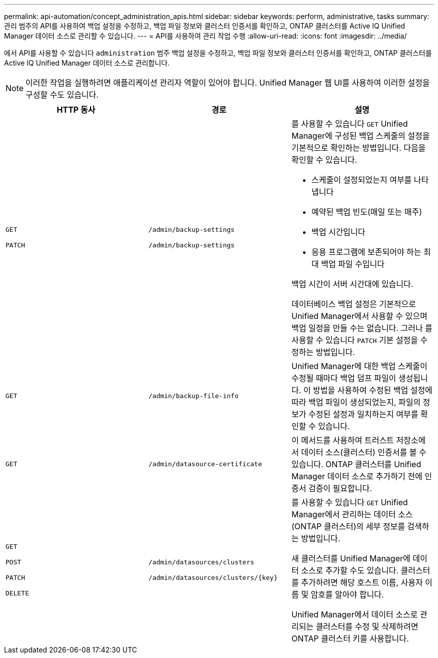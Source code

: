 ---
permalink: api-automation/concept_administration_apis.html 
sidebar: sidebar 
keywords: perform, administrative, tasks 
summary: 관리 범주의 API를 사용하여 백업 설정을 수정하고, 백업 파일 정보와 클러스터 인증서를 확인하고, ONTAP 클러스터를 Active IQ Unified Manager 데이터 소스로 관리할 수 있습니다. 
---
= API를 사용하여 관리 작업 수행
:allow-uri-read: 
:icons: font
:imagesdir: ../media/


[role="lead"]
에서 API를 사용할 수 있습니다 `administration` 범주 백업 설정을 수정하고, 백업 파일 정보와 클러스터 인증서를 확인하고, ONTAP 클러스터를 Active IQ Unified Manager 데이터 소스로 관리합니다.

[NOTE]
====
이러한 작업을 실행하려면 애플리케이션 관리자 역할이 있어야 합니다. Unified Manager 웹 UI를 사용하여 이러한 설정을 구성할 수도 있습니다.

====
[cols="3*"]
|===
| HTTP 동사 | 경로 | 설명 


 a| 
`GET`

`PATCH`
 a| 
`/admin/backup-settings`

`/admin/backup-settings`
 a| 
를 사용할 수 있습니다 `GET` Unified Manager에 구성된 백업 스케줄의 설정을 기본적으로 확인하는 방법입니다. 다음을 확인할 수 있습니다.

* 스케줄이 설정되었는지 여부를 나타냅니다
* 예약된 백업 빈도(매일 또는 매주)
* 백업 시간입니다
* 응용 프로그램에 보존되어야 하는 최대 백업 파일 수입니다


백업 시간이 서버 시간대에 있습니다.

데이터베이스 백업 설정은 기본적으로 Unified Manager에서 사용할 수 있으며 백업 일정을 만들 수는 없습니다. 그러나 를 사용할 수 있습니다 `PATCH` 기본 설정을 수정하는 방법입니다.



 a| 
`GET`
 a| 
`/admin/backup-file-info`
 a| 
Unified Manager에 대한 백업 스케줄이 수정될 때마다 백업 덤프 파일이 생성됩니다. 이 방법을 사용하여 수정된 백업 설정에 따라 백업 파일이 생성되었는지, 파일의 정보가 수정된 설정과 일치하는지 여부를 확인할 수 있습니다.



 a| 
`GET`
 a| 
`/admin/datasource-certificate`
 a| 
이 메서드를 사용하여 트러스트 저장소에서 데이터 소스(클러스터) 인증서를 볼 수 있습니다. ONTAP 클러스터를 Unified Manager 데이터 소스로 추가하기 전에 인증서 검증이 필요합니다.



 a| 
`GET`

`POST`

`PATCH`

`DELETE`
 a| 
`/admin/datasources/clusters`

`/admin/datasources/clusters/\{key}`
 a| 
를 사용할 수 있습니다 `GET` Unified Manager에서 관리하는 데이터 소스(ONTAP 클러스터)의 세부 정보를 검색하는 방법입니다.

새 클러스터를 Unified Manager에 데이터 소스로 추가할 수도 있습니다. 클러스터를 추가하려면 해당 호스트 이름, 사용자 이름 및 암호를 알아야 합니다.

Unified Manager에서 데이터 소스로 관리되는 클러스터를 수정 및 삭제하려면 ONTAP 클러스터 키를 사용합니다.

|===